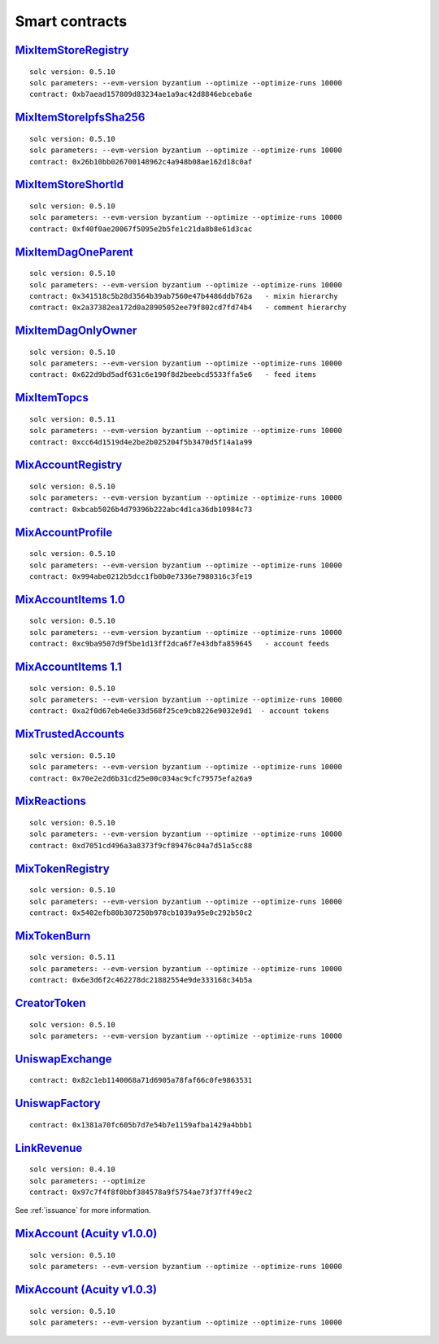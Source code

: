 Smart contracts
===============

`MixItemStoreRegistry <https://github.com/mix-blockchain/mix-item-store/blob/c52128c8a41f213b3eb82a09f09fedb46b56e2fb/src/MixItemStoreRegistry.sol>`_
----

::

   solc version: 0.5.10
   solc parameters: --evm-version byzantium --optimize --optimize-runs 10000
   contract: 0xb7aead157809d83234ae1a9ac42d8846ebceba6e


`MixItemStoreIpfsSha256 <https://github.com/mix-blockchain/mix-item-store/blob/c52128c8a41f213b3eb82a09f09fedb46b56e2fb/src/MixItemStoreIpfsSha256.sol>`_
----

::

   solc version: 0.5.10
   solc parameters: --evm-version byzantium --optimize --optimize-runs 10000
   contract: 0x26b10bb026700148962c4a948b08ae162d18c0af


`MixItemStoreShortId <https://github.com/mix-blockchain/mix-item-store/blob/c52128c8a41f213b3eb82a09f09fedb46b56e2fb/src/MixItemStoreShortId.sol>`_
----

::

   solc version: 0.5.10
   solc parameters: --evm-version byzantium --optimize --optimize-runs 10000
   contract: 0xf40f0ae20067f5095e2b5fe1c21da8b8e61d3cac


`MixItemDagOneParent <https://github.com/mix-blockchain/mix-item-dag/blob/aa1c558026281e0135e52f79d253cc0867c67440/src/MixItemDagOneParent.sol>`_
----

::

   solc version: 0.5.10
   solc parameters: --evm-version byzantium --optimize --optimize-runs 10000
   contract: 0x341518c5b28d3564b39ab7560e47b4486ddb762a   - mixin hierarchy
   contract: 0x2a37382ea172d0a28905052ee79f802cd7fd74b4   - comment hierarchy


`MixItemDagOnlyOwner <https://github.com/mix-blockchain/mix-item-dag/blob/aa1c558026281e0135e52f79d253cc0867c67440/src/MixItemDagOnlyOwner.sol>`_
----

::

   solc version: 0.5.10
   solc parameters: --evm-version byzantium --optimize --optimize-runs 10000
   contract: 0x622d9bd5adf631c6e190f8d2beebcd5533ffa5e6   - feed items


`MixItemTopcs <https://github.com/mix-blockchain/mix-item-topics/blob/24deaec984414d51f41b283ae39b7486a52caed9/src/MixItemTopics.sol>`_
----

::

   solc version: 0.5.11
   solc parameters: --evm-version byzantium --optimize --optimize-runs 10000
   contract: 0xcc64d1519d4e2be2b025204f5b3470d5f14a1a99


`MixAccountRegistry <https://github.com/mix-blockchain/mix-account/blob/724b17c6f09206980a892b565662fedf882d1c80/src/MixAccountRegistry.sol>`_
----

::

   solc version: 0.5.10
   solc parameters: --evm-version byzantium --optimize --optimize-runs 10000
   contract: 0xbcab5026b4d79396b222abc4d1ca36db10984c73


`MixAccountProfile <https://github.com/mix-blockchain/mix-account-profile/blob/e89e4fe0d1800610b82827a114553e5145dcadf2/src/MixAccountProfile.sol>`_
----

::

   solc version: 0.5.10
   solc parameters: --evm-version byzantium --optimize --optimize-runs 10000
   contract: 0x994abe0212b5dcc1fb0b0e7336e7980316c3fe19


`MixAccountItems 1.0 <https://github.com/mix-blockchain/mix-account-items/blob/855cffdd0ca771fbc0a4d92c0f89034f535ed087/src/MixAccountItems.sol>`_
----

::

   solc version: 0.5.10
   solc parameters: --evm-version byzantium --optimize --optimize-runs 10000
   contract: 0xc9ba9507d9f5be1d13ff2dca6f7e43dbfa859645   - account feeds


`MixAccountItems 1.1 <https://github.com/mix-blockchain/mix-account-items/blob/fc1f7a4689b523a74840a1dafa21c2fc43aa13cc/src/MixAccountItems.sol>`_
----

::

   solc version: 0.5.10
   solc parameters: --evm-version byzantium --optimize --optimize-runs 10000
   contract: 0xa2f0d67eb4e6e33d568f25ce9cb8226e9032e9d1  - account tokens

`MixTrustedAccounts <https://github.com/mix-blockchain/mix-trusted-accounts/blob/1674184959a530a13409900cc2378ba4569d5482/src/MixTrustedAccounts.sol>`_
----

::

   solc version: 0.5.10
   solc parameters: --evm-version byzantium --optimize --optimize-runs 10000
   contract: 0x70e2e2d6b31cd25e00c034ac9cfc79575efa26a9


`MixReactions <https://github.com/mix-blockchain/mix-reactions/blob/d64f2747ba9a28ccdd2588ab58ae50b66dd64b3a/src/MixReactions.sol>`_
----

::

   solc version: 0.5.10
   solc parameters: --evm-version byzantium --optimize --optimize-runs 10000
   contract: 0xd7051cd496a3a8373f9cf89476c04a7d51a5cc88


`MixTokenRegistry <https://github.com/mix-blockchain/mix-token/blob/da4f1788af97b8828d5dd6ab65ef7bc3deec7dd5/src/MixTokenRegistry.sol>`_
----

::

   solc version: 0.5.10
   solc parameters: --evm-version byzantium --optimize --optimize-runs 10000
   contract: 0x5402efb80b307250b978cb1039a95e0c292b50c2


`MixTokenBurn <https://github.com/mix-blockchain/mix-token/blob/7e87bd1cd13c699bbc3632a8fc15326d920602f2/src/MixTokenBurn.sol>`_
----

::

   solc version: 0.5.11
   solc parameters: --evm-version byzantium --optimize --optimize-runs 10000
   contract: 0x6e3d6f2c462278dc21882554e9de333168c34b5a


`CreatorToken <https://github.com/mix-blockchain/mix-token/blob/da4f1788af97b8828d5dd6ab65ef7bc3deec7dd5/src/CreatorToken.sol>`_
----

::

   solc version: 0.5.10
   solc parameters: --evm-version byzantium --optimize --optimize-runs 10000


`UniswapExchange <https://github.com/Uniswap/contracts-vyper/blob/c10c08d81d6114f694baa8bd32f555a40f6264da/contracts/uniswap_exchange.vy>`_
----

::

   contract: 0x82c1eb1140068a71d6905a78faf66c0fe9863531


`UniswapFactory <https://github.com/Uniswap/contracts-vyper/blob/c10c08d81d6114f694baa8bd32f555a40f6264da/contracts/uniswap_factory.vy>`_
----

::

   contract: 0x1381a70fc605b7d7e54b7e1159afba1429a4bbb1


`LinkRevenue <https://github.com/mix-blockchain/mix-revenue/blob/c8f1e996ceaa9ae879de610510f6d44a253d373b/link_revenue.sol>`_
----

::

   solc version: 0.4.10
   solc parameters: --optimize
   contract: 0x97c7f4f8f0bbf384578a9f5754ae73f37ff49ec2

See :ref:`issuance` for more information.

`MixAccount (Acuity v1.0.0) <https://github.com/mix-blockchain/mix-account/blob/724b17c6f09206980a892b565662fedf882d1c80/src/MixAccount.sol>`_
----

::

   solc version: 0.5.10
   solc parameters: --evm-version byzantium --optimize --optimize-runs 10000

`MixAccount (Acuity v1.0.3) <https://github.com/mix-blockchain/mix-account/blob/3879d2c9fe9fa96481255d2f4ac2ef170f65b9f5/src/MixAccount.sol>`_
----

::

   solc version: 0.5.10
   solc parameters: --evm-version byzantium --optimize --optimize-runs 10000
